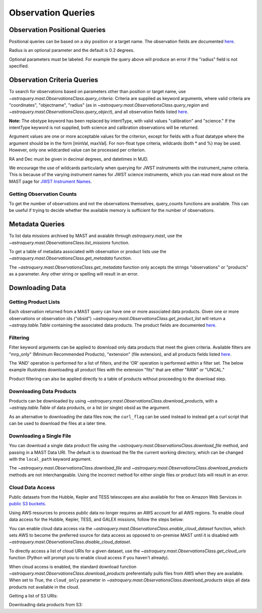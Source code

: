 
*******************
Observation Queries
*******************

Observation Positional Queries
==============================

Positional queries can be based on a sky position or a target name.
The observation fields are documented
`here <https://mast.stsci.edu/api/v0/_c_a_o_mfields.html>`__.

.. doctest-remote-data::

   >>> from astroquery.mast import Observations
   ...
   >>> obs_table = Observations.query_region("322.49324 12.16683")
   >>> print(obs_table[:10])  # doctest: +IGNORE_OUTPUT
   intentType obs_collection provenance_name ... srcDen    obsid    distance
   ---------- -------------- --------------- ... ------ ----------- --------
      science          SWIFT              -- ... 5885.0 15000731855      0.0
      science          SWIFT              -- ... 5885.0 15000731856      0.0
      science          SWIFT              -- ... 5885.0 15000790494      0.0
      science          SWIFT              -- ... 5885.0 15000731857      0.0
      science          SWIFT              -- ... 5885.0 15000791686      0.0
      science          SWIFT              -- ... 5885.0 15000791687      0.0
      science          SWIFT              -- ... 5885.0 15000729841      0.0
      science          SWIFT              -- ... 5885.0 15000754475      0.0
      science          SWIFT              -- ... 5885.0 15000779206      0.0
      science          SWIFT              -- ... 5885.0 15000779204      0.0

Radius is an optional parameter and the default is 0.2 degrees.

.. doctest-remote-data::

   >>> from astroquery.mast import Observations
   ...
   >>> obs_table = Observations.query_object("M8",radius=".02 deg")
   >>> print(obs_table[:10])  # doctest: +IGNORE_OUTPUT
   intentType obs_collection provenance_name ... srcDen    obsid    distance
   ---------- -------------- --------------- ... ------ ----------- --------
      science    SPITZER_SHA    SSC Pipeline ...    nan 19000016510      0.0
      science    SPITZER_SHA    SSC Pipeline ...    nan 19000016510      0.0
      science    SPITZER_SHA    SSC Pipeline ...    nan 19000016510      0.0
      science    SPITZER_SHA    SSC Pipeline ...    nan 19000016510      0.0
      science    SPITZER_SHA    SSC Pipeline ...    nan 19000016510      0.0
      science    SPITZER_SHA    SSC Pipeline ...    nan 19000016510      0.0
      science    SPITZER_SHA    SSC Pipeline ...    nan 19000016510      0.0
      science    SPITZER_SHA    SSC Pipeline ...    nan 19000016510      0.0
      science    SPITZER_SHA    SSC Pipeline ...    nan 19000016510      0.0
      science    SPITZER_SHA    SSC Pipeline ...    nan 19000016510      0.0

Optional parameters must be labeled. For example the query above will produce
an error if the "radius" field is not specified.

.. doctest-remote-data::

   >>> obs_table = Observations.query_object("M8", ".02 deg")
   Traceback (most recent call last):
   ...
   TypeError: ObservationsClass.query_object_async() takes 2 positional arguments but 3 were given


Observation Criteria Queries
============================

To search for observations based on parameters other than position or target name,
use `~astroquery.mast.ObservationsClass.query_criteria`.
Criteria are supplied as keyword arguments, where valid criteria are "coordinates",
"objectname", "radius" (as in `~astroquery.mast.ObservationsClass.query_region` and
`~astroquery.mast.ObservationsClass.query_object`), and all observation fields listed
`here <https://mast.stsci.edu/api/v0/_c_a_o_mfields.html>`__.

**Note:** The obstype keyword has been replaced by intentType, with valid values
"calibration" and "science." If the intentType keyword is not supplied, both science
and calibration observations will be returned.

Argument values are one or more acceptable values for the criterion,
except for fields with a float datatype where the argument should be in the form
[minVal, maxVal]. For non-float type criteria, wildcards (both * and %) may be used.
However, only one wildcarded value can be processed per criterion.

RA and Dec must be given in decimal degrees, and datetimes in MJD.

.. doctest-remote-data::

   >>> from astroquery.mast import Observations
   ...
   >>> obs_table = Observations.query_criteria(dataproduct_type=["image"],
   ...                                         proposal_pi="Osten*",
   ...                                         s_dec=[43.5,45.5])
   >>> print(obs_table)  # doctest: +IGNORE_OUTPUT
   dataproduct_type calib_level obs_collection ... intentType   obsid      objID
   ---------------- ----------- -------------- ... ---------- ---------- ----------
              image           1            HST ...    science 2003520267 2023816094
              image           1            HST ...    science 2003520266 2023816134
              image           1            HST ...    science 2003520268 2025756935
   ...
   >>> obs_table = Observations.query_criteria(filters=["*UV","Kepler"],objectname="M101")
   >>> print(obs_table)  # doctest: +IGNORE_OUTPUT
   dataproduct_type calib_level obs_collection ...   objID1        distance
   ---------------- ----------- -------------- ... ---------- ------------------
              image           2          GALEX ... 1000045952                0.0
              image           2          GALEX ... 1000001327 371.71837196246395
              image           2          GALEX ... 1000016641                0.0
              image           2          GALEX ... 1000016644 229.81061601101433
              image           2          GALEX ... 1000001326                0.0
              image           2          GALEX ... 1000004203                0.0
              image           2          GALEX ... 1000004937 3.8329068532314046
              image           2          GALEX ... 1000045953 371.71837196246395
              image           2          GALEX ... 1000048357                0.0
              image           2          GALEX ... 1000048943 3.8329068532314046
              image           2          GALEX ... 1000055044                0.0
              image           2          GALEX ... 1000055047 229.81061601101433

We encourage the use of wildcards particularly when querying for JWST instruments
with the instrument_name criteria. This is because of the varying instrument names
for JWST science instruments, which you can read more about on the MAST page for
`JWST Instrument Names <https://outerspace.stsci.edu/display/MASTDOCS/JWST+Instrument+Names>`__.

.. doctest-remote-data::

   >>> from astroquery.mast import Observations
   ...
   >>> obs_table = Observations.query_criteria(proposal_pi="Espinoza, Nestor",
   ...                                         instrument_name="NIRISS*")
   >>> set(obs_table['instrument_name'])  # doctest: +IGNORE_OUTPUT
   {'NIRISS', 'NIRISS/IMAGE', 'NIRISS/SOSS'}


Getting Observation Counts
--------------------------

To get the number of observations and not the observations themselves, query_counts functions are available.
This can be useful if trying to decide whether the available memory is sufficient for the number of observations.

.. doctest-remote-data::

   >>> from astroquery.mast import Observations
   ...
   >>> print(Observations.query_region_count("322.49324 12.16683"))  # doctest: +IGNORE_OUTPUT
   2364
   ...
   >>> print(Observations.query_object_count("M8",radius=".02 deg"))  # doctest: +IGNORE_OUTPUT
   469
   ...
   >>> print(Observations.query_criteria_count(dataproduct_type="image",
   ...                                         filters=["NUV","FUV"],
   ...                                         t_max=[52264.4586,54452.8914]))  # doctest: +IGNORE_OUTPUT
   59033



Metadata Queries
================

To list data missions archived by MAST and avaiable through `astroquery.mast`,
use the `~astroquery.mast.ObservationsClass.list_missions` function.

.. doctest-remote-data::

   >>> from astroquery.mast import Observations
   ...
   >>> print(Observations.list_missions())
   ['BEFS', 'EUVE', 'FIMS-SPEAR', 'FUSE', 'GALEX', 'HLA', 'HLSP', 'HST', 'HUT', 'IUE', 'JWST', 'K2', 'K2FFI', 'Kepler', 'KeplerFFI', 'OPO', 'PS1', 'SPITZER_SHA', 'SWIFT', 'TESS', 'TUES', 'WUPPE']

To get a table of metadata associated with observation or product lists use the
`~astroquery.mast.ObservationsClass.get_metadata` function.

.. doctest-remote-data::

   >>> from astroquery.mast import Observations
   ...
   >>> meta_table = Observations.get_metadata("observations")
   >>> print(meta_table[:5])  # doctest: +IGNORE_OUTPUT
     Column Name     Column Label   ...       Examples/Valid Values
   --------------- ---------------- ... ----------------------------------
        intentType Observation Type ... Valid values: science, calibration
    obs_collection          Mission ...          E.g. SWIFT, PS1, HST, IUE
   provenance_name  Provenance Name ...           E.g. TASOC, CALSTIS, PS1
   instrument_name       Instrument ...     E.g. WFPC2/WFC, UVOT, STIS/CCD
           project          Project ...    E.g. HST, HLA, EUVE, hlsp_legus
   ...
   >>> meta_table = Observations.get_metadata("products")
   >>> print(meta_table[:3])  # doctest: +IGNORE_OUTPUT
    Column Name     Column Label   ...         Examples/Valid Values
   -------------- ---------------- ... -------------------------------------
           obs_id   Observation ID ...                  U24Z0101T, N4QF18030
            obsID Product Group ID ...         Long integer, e.g. 2007590987
   obs_collection          Mission ... HST, HLA, SWIFT, GALEX, Kepler, K2...

The `~astroquery.mast.ObservationsClass.get_metadata` function only accepts the strings
"observations" or "products" as a parameter. Any other string or spelling will result
in an error.

.. doctest-remote-data::

   >>> meta_table = Observations.get_metadata("observation")
   Traceback (most recent call last):
   ...
   astroquery.exceptions.InvalidQueryError: Unknown query type.


Downloading Data
================

Getting Product Lists
---------------------

Each observation returned from a MAST query can have one or more associated data products.
Given one or more observations or observation ids ("obsid")
`~astroquery.mast.ObservationsClass.get_product_list` will return
a `~astropy.table.Table` containing the associated data products.
The product fields are documented `here <https://mast.stsci.edu/api/v0/_productsfields.html>`__.

.. doctest-remote-data::

   >>> from astroquery.mast import Observations
   ...
   >>> obs_table = Observations.query_object("M8",radius=".02 deg")
   >>> data_products_by_obs = Observations.get_product_list(obs_table[0:2])
   >>> print(data_products_by_obs)  # doctest: +IGNORE_OUTPUT
      obsID    obs_collection dataproduct_type ...   size  parent_obsid
   ----------- -------------- ---------------- ... ------- ------------
   19000016510    SPITZER_SHA            image ...  316800  19000016510
   19000016510    SPITZER_SHA            image ...  316800  19000016510
   19000016510    SPITZER_SHA            image ...  316800  19000016510
   19000016510    SPITZER_SHA            image ...  316800  19000016510
   19000016510    SPITZER_SHA            image ...  316800  19000016510
   19000016510    SPITZER_SHA            image ...  316800  19000016510
   19000016510    SPITZER_SHA            image ...  316800  19000016510
   19000016510    SPITZER_SHA            image ...  316800  19000016510
   19000016510    SPITZER_SHA            image ...  316800  19000016510
   19000016510    SPITZER_SHA            image ...  316800  19000016510
           ...            ...              ... ...     ...          ...
   19000016510    SPITZER_SHA            image ...   57600  19000016510
   19000016510    SPITZER_SHA            image ...   57600  19000016510
   19000016510    SPITZER_SHA            image ...   57600  19000016510
   19000016510    SPITZER_SHA            image ...   57600  19000016510
   19000016510    SPITZER_SHA            image ...   57600  19000016510
   19000016510    SPITZER_SHA            image ...   57600  19000016510
   19000016510    SPITZER_SHA            image ...   57600  19000016510
   19000016510    SPITZER_SHA            image ...   57600  19000016510
   19000016510    SPITZER_SHA            image ...   57600  19000016510
   19000016510    SPITZER_SHA            image ...   57600  19000016510
   19000016510    SPITZER_SHA            image ... 8648640  19000016510
   Length = 1153 rows
   ...
   >>> obsids = obs_table[0:2]['obsid']
   >>> data_products_by_id = Observations.get_product_list(obsids)
   >>> print(data_products_by_id)  # doctest: +IGNORE_OUTPUT
      obsID    obs_collection dataproduct_type ...   size  parent_obsid
   ----------- -------------- ---------------- ... ------- ------------
   19000016510    SPITZER_SHA            image ...  316800  19000016510
   19000016510    SPITZER_SHA            image ...  316800  19000016510
   19000016510    SPITZER_SHA            image ...  316800  19000016510
   19000016510    SPITZER_SHA            image ...  316800  19000016510
   19000016510    SPITZER_SHA            image ...  316800  19000016510
   19000016510    SPITZER_SHA            image ...  316800  19000016510
   19000016510    SPITZER_SHA            image ...  316800  19000016510
   19000016510    SPITZER_SHA            image ...  316800  19000016510
   19000016510    SPITZER_SHA            image ...  316800  19000016510
   19000016510    SPITZER_SHA            image ...  316800  19000016510
           ...            ...              ... ...     ...          ...
   19000016510    SPITZER_SHA            image ...   57600  19000016510
   19000016510    SPITZER_SHA            image ...   57600  19000016510
   19000016510    SPITZER_SHA            image ...   57600  19000016510
   19000016510    SPITZER_SHA            image ...   57600  19000016510
   19000016510    SPITZER_SHA            image ...   57600  19000016510
   19000016510    SPITZER_SHA            image ...   57600  19000016510
   19000016510    SPITZER_SHA            image ...   57600  19000016510
   19000016510    SPITZER_SHA            image ...   57600  19000016510
   19000016510    SPITZER_SHA            image ...   57600  19000016510
   19000016510    SPITZER_SHA            image ...   57600  19000016510
   19000016510    SPITZER_SHA            image ... 8648640  19000016510
   Length = 1153 rows
   ...
   >>> print((data_products_by_obs == data_products_by_id).all())
   True


Filtering
---------

Filter keyword arguments can be applied to download only data products that meet the given criteria.
Available filters are "mrp_only" (Minimum Recommended Products), "extension" (file extension),
and all products fields listed `here <https://mast.stsci.edu/api/v0/_productsfields.html>`_.

The ‘AND' operation is performed for a list of filters, and the ‘OR' operation is performed within a
filter set. The below example illustrates downloading all product files with the extension "fits" that
are either "RAW" or "UNCAL."

.. doctest-remote-data::

   >>> from astroquery.mast import Observations
   ...
   >>> Observations.download_products('25119363',
   ...                                productType=["SCIENCE", "PREVIEW"],
   ...                                extension="fits")   # doctest: +IGNORE_OUTPUT
   <Table length=3>
                      Local Path                    Status  Message  URL
                        str47                        str8    object object
   ----------------------------------------------- -------- ------- ------
   ./mastDownload/HST/fa2f0101m/fa2f0101m_a1f.fits COMPLETE    None   None
   ./mastDownload/HST/fa2f0101m/fa2f0101m_a2f.fits COMPLETE    None   None
   ./mastDownload/HST/fa2f0101m/fa2f0101m_a3f.fits COMPLETE    None   None

Product filtering can also be applied directly to a table of products without proceeding to the download step.

.. doctest-remote-data::

   >>> from astroquery.mast import Observations
   ...
   >>> data_products = Observations.get_product_list('25588063')
   >>> print(len(data_products))
   27
   >>> products = Observations.filter_products(data_products,
   ...                                         productType=["SCIENCE", "PREVIEW"],
   ...                                         extension="fits")
   >>> print(len(products))
   8


Downloading Data Products
-------------------------

Products can be downloaded by using `~astroquery.mast.ObservationsClass.download_products`,
with a `~astropy.table.Table` of data products, or a list (or single) obsid as the argument.

.. doctest-skip::

   >>> from astroquery.mast import Observations
   ...
   >>> single_obs = Observations.query_criteria(obs_collection="IUE", obs_id="lwp13058")
   >>> data_products = Observations.get_product_list(single_obs)
   ...
   >>> manifest = Observations.download_products(data_products, productType="SCIENCE")
   Downloading URL https://mast.stsci.edu/api/v0.1/Download/file?uri=http://archive.stsci.edu/pub/iue/data/lwp/13000/lwp13058.mxlo.gz to ./mastDownload/IUE/lwp13058/lwp13058.mxlo.gz ... [Done]
   Downloading URL https://mast.stsci.edu/api/v0.1/Download/file?uri=http://archive.stsci.edu/pub/vospectra/iue2/lwp13058mxlo_vo.fits to ./mastDownload/IUE/lwp13058/lwp13058mxlo_vo.fits ... [Done]
   ...
   >>> print(manifest)
                      Local Path                     Status  Message URL
   ------------------------------------------------ -------- ------- ----
       ./mastDownload/IUE/lwp13058/lwp13058.mxlo.gz COMPLETE    None None
   ./mastDownload/IUE/lwp13058/lwp13058mxlo_vo.fits COMPLETE    None None

​As an alternative to downloading the data files now, the ``curl_flag`` can be used instead to instead get a
curl script that can be used to download the files at a later time.

.. doctest-remote-data::

   >>> from astroquery.mast import Observations
   ...
   >>> single_obs = Observations.query_criteria(obs_collection="IUE", obs_id="lwp13058")
   >>> data_products = Observations.get_product_list(single_obs)
   ...
   >>> table = Observations.download_products(data_products, productType="SCIENCE", curl_flag=True)   # doctest: +IGNORE_OUTPUT
   Downloading URL https://mast.stsci.edu/portal/Download/stage/anonymous/public/514cfaa9-fdc1-4799-b043-4488b811db4f/mastDownload_20170629162916.sh to ./mastDownload_20170629162916.sh ... [Done]


Downloading a Single File
-------------------------

You can download a single data product file using the `~astroquery.mast.ObservationsClass.download_file`
method, and passing in a MAST Data URI.  The default is to download the file the current working directory,
which can be changed with the ``local_path`` keyword argument.

.. doctest-remote-data::

   >>> from astroquery.mast import Observations
   ...
   >>> single_obs = Observations.query_criteria(obs_collection="IUE",obs_id="lwp13058")
   >>> data_products = Observations.get_product_list(single_obs)
   ...
   >>> product = data_products[0]["dataURI"]
   >>> print(product)
   mast:IUE/url/pub/iue/data/lwp/13000/lwp13058.elbll.gz
   >>> result = Observations.download_file(product)   # doctest: +IGNORE_OUTPUT
   Downloading URL https://mast.stsci.edu/api/v0.1/Download/file?uri=mast:IUE/url/pub/iue/data/lwp/13000/lwp13058.elbll.gz to ./lwp13058.elbll.gz ... [Done]
   ...
   >>> print(result)
   ('COMPLETE', None, None)

The `~astroquery.mast.ObservationsClass.download_file` and `~astroquery.mast.ObservationsClass.download_products`
methods are not interchangeable. Using the incorrect method for either single files or product lists will result
in an error.

.. doctest-remote-data::

   >>> result = Observations.download_products(product)   # doctest: +IGNORE_OUTPUT
   Traceback (most recent call last):
   ...
   RemoteServiceError: Error converting data type varchar to bigint.

.. doctest-remote-data::

   >>> result = Observations.download_file(data_products)
   Traceback (most recent call last):
   ...
   TypeError: can only concatenate str (not "Table") to str


Cloud Data Access
------------------
Public datasets from the Hubble, Kepler and TESS telescopes are also available for free on Amazon Web Services
in `public S3 buckets <https://registry.opendata.aws/collab/stsci/>`__.

Using AWS resources to process public data no longer requires an AWS account for all AWS regions.
To enable cloud data access for the Hubble, Kepler, TESS, and GALEX missions, follow the steps below:

You can enable cloud data access via the `~astroquery.mast.ObservationsClass.enable_cloud_dataset`
function, which sets AWS to become the preferred source for data access as opposed to on-premise
MAST until it is disabled with `~astroquery.mast.ObservationsClass.disable_cloud_dataset`.

To directly access a list of cloud URIs for a given dataset, use the
`~astroquery.mast.ObservationsClass.get_cloud_uris`
function (Python will prompt you to enable cloud access if you haven't already).

When cloud access is enabled, the standard download function
`~astroquery.mast.ObservationsClass.download_products` preferentially pulls files from AWS when they
are available. When set to `True`, the ``cloud_only`` parameter in
`~astroquery.mast.ObservationsClass.download_products` skips all data products not available in the cloud.


Getting a list of S3 URIs:

.. doctest-skip::

   >>> import os
   >>> from astroquery.mast import Observations
   ...
   >>> # Simply call the `enable_cloud_dataset` method from `Observations`. The default provider is `AWS`, but we will write it in manually for this example:
   >>> Observations.enable_cloud_dataset(provider='AWS')
   INFO: Using the S3 STScI public dataset [astroquery.mast.core]
   ...
   >>> # Getting the cloud URIs
   >>> obs_table = Observations.query_criteria(obs_collection='HST',
   ...                                         filters='F606W',
   ...                                         instrument_name='ACS/WFC',
   ...                                         proposal_id=['12062'],
   ...                                         dataRights='PUBLIC')
   >>> products = Observations.get_product_list(obs_table)
   >>> filtered = Observations.filter_products(products,
   ...                                         productSubGroupDescription='DRZ')
   >>> s3_uris = Observations.get_cloud_uris(filtered)
   >>> print(s3_uris)
   ['s3://stpubdata/hst/public/jbev/jbeveo010/jbeveo010_drz.fits', 's3://stpubdata/hst/public/jbev/jbeveo010/jbeveo010_drz.fits', 's3://stpubdata/hst/public/jbev/jbevet010/jbevet010_drz.fits', 's3://stpubdata/hst/public/jbev/jbevet010/jbevet010_drz.fits']
   ...
   >>> Observations.disable_cloud_dataset()


Downloading data products from S3:

.. doctest-skip::

   >>> import os
   >>> from astroquery.mast import Observations
   ...
   >>> # Simply call the `enable_cloud_dataset` method from `Observations`. The default provider is `AWS`, but we will write it in manually for this example:
   >>> Observations.enable_cloud_dataset(provider='AWS')
   INFO: Using the S3 STScI public dataset [astroquery.mast.core]
   ...
   >>> # Downloading from the cloud
   >>> obs_table = Observations.query_criteria(obs_collection=['Kepler'],
   ...                                         objectname="Kepler 12b", radius=0)
   >>> products = Observations.get_product_list(obs_table[0])
   >>> manifest = Observations.download_products(products[:10], cloud_only=True)
   manifestDownloading URL https://mast.stsci.edu/api/v0.1/Download/file?uri=mast:KEPLER/url/missions/kepler/dv_files/0118/011804465/kplr011804465-01-20160209194854_dvs.pdf to ./mastDownload/Kepler/kplr011804465_lc_Q111111110111011101/kplr011804465-01-20160209194854_dvs.pdf ...
   |==========================================| 1.5M/1.5M (100.00%)         0s
   Downloading URL https://mast.stsci.edu/api/v0.1/Download/file?uri=mast:KEPLER/url/missions/kepler/dv_files/0118/011804465/kplr011804465-20160128150956_dvt.fits to ./mastDownload/Kepler/kplr011804465_lc_Q111111110111011101/kplr011804465-20160128150956_dvt.fits ...
   |==========================================|  17M/ 17M (100.00%)         1s
   Downloading URL https://mast.stsci.edu/api/v0.1/Download/file?uri=mast:KEPLER/url/missions/kepler/dv_files/0118/011804465/kplr011804465-20160209194854_dvr.pdf to ./mastDownload/Kepler/kplr011804465_lc_Q111111110111011101/kplr011804465-20160209194854_dvr.pdf ...
   |==========================================| 5.8M/5.8M (100.00%)         0s
   Downloading URL https://mast.stsci.edu/api/v0.1/Download/file?uri=mast:KEPLER/url/missions/kepler/dv_files/0118/011804465/kplr011804465_q1_q17_dr25_obs_tcert.pdf to ./mastDownload/Kepler/kplr011804465_lc_Q111111110111011101/kplr011804465_q1_q17_dr25_obs_tcert.pdf ...
   |==========================================| 2.2M/2.2M (100.00%)         0s
   Downloading URL https://mast.stsci.edu/api/v0.1/Download/file?uri=mast:KEPLER/url/missions/kepler/previews/0118/011804465/kplr011804465-2013011073258_llc_bw_large.png to ./mastDownload/Kepler/kplr011804465_lc_Q111111110111011101/kplr011804465-2013011073258_llc_bw_large.png ...
   |==========================================|  24k/ 24k (100.00%)         0s
   Downloading URL https://mast.stsci.edu/api/v0.1/Download/file?uri=mast:KEPLER/url/missions/kepler/target_pixel_files/0118/011804465/kplr011804465_tpf_lc_Q111111110111011101.tar to ./mastDownload/Kepler/kplr011804465_lc_Q111111110111011101/kplr011804465_tpf_lc_Q111111110111011101.tar ...
   |==========================================|  43M/ 43M (100.00%)         4s
   Downloading URL https://mast.stsci.edu/api/v0.1/Download/file?uri=mast:KEPLER/url/missions/kepler/lightcurves/0118/011804465/kplr011804465_lc_Q111111110111011101.tar to ./mastDownload/Kepler/kplr011804465_lc_Q111111110111011101/kplr011804465_lc_Q111111110111011101.tar ...
   |==========================================| 5.9M/5.9M (100.00%)         0s
   Downloading URL https://mast.stsci.edu/api/v0.1/Download/file?uri=mast:KEPLER/url/missions/kepler/lightcurves/0118/011804465/kplr011804465-2009131105131_llc.fits to ./mastDownload/Kepler/kplr011804465_lc_Q111111110111011101/kplr011804465-2009131105131_llc.fits ...
   |==========================================|  77k/ 77k (100.00%)         0s
   Downloading URL https://mast.stsci.edu/api/v0.1/Download/file?uri=mast:KEPLER/url/missions/kepler/lightcurves/0118/011804465/kplr011804465-2009166043257_llc.fits to ./mastDownload/Kepler/kplr011804465_lc_Q111111110111011101/kplr011804465-2009166043257_llc.fits ...
   |==========================================| 192k/192k (100.00%)         0s
   Downloading URL https://mast.stsci.edu/api/v0.1/Download/file?uri=mast:KEPLER/url/missions/kepler/lightcurves/0118/011804465/kplr011804465-2009259160929_llc.fits to ./mastDownload/Kepler/kplr011804465_lc_Q111111110111011101/kplr011804465-2009259160929_llc.fits ...
   |==========================================| 466k/466k (100.00%)         0s
   ...
   >>> print(manifest["Status"])
   Status
   --------
   COMPLETE
   COMPLETE
   COMPLETE
   COMPLETE
   COMPLETE
   COMPLETE
   COMPLETE
   COMPLETE
   COMPLETE
   COMPLETE
   ...
   >>> Observations.disable_cloud_dataset()